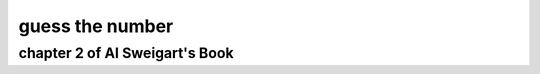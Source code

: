 guess the number
================


chapter 2 of Al Sweigart's Book
-------------------------------

